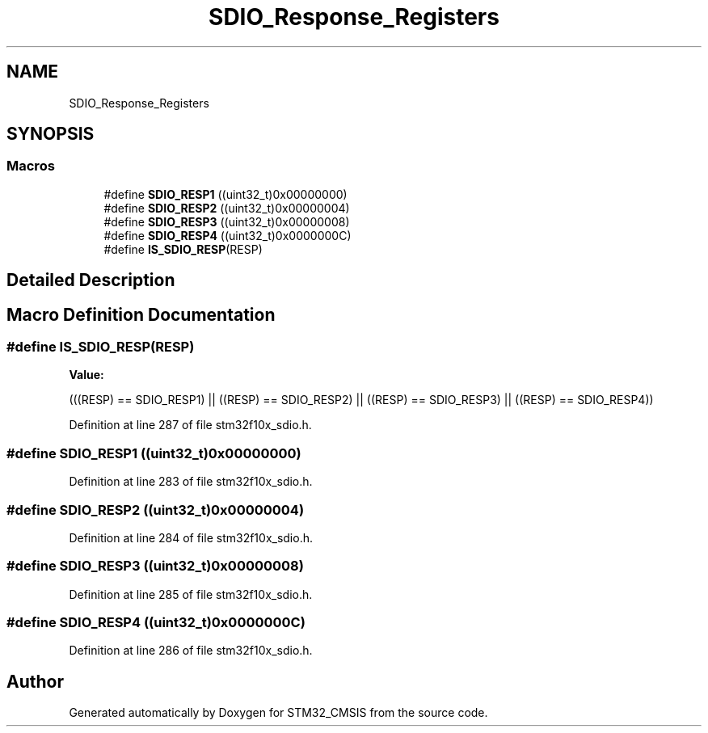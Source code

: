 .TH "SDIO_Response_Registers" 3 "Sun Apr 16 2017" "STM32_CMSIS" \" -*- nroff -*-
.ad l
.nh
.SH NAME
SDIO_Response_Registers
.SH SYNOPSIS
.br
.PP
.SS "Macros"

.in +1c
.ti -1c
.RI "#define \fBSDIO_RESP1\fP   ((uint32_t)0x00000000)"
.br
.ti -1c
.RI "#define \fBSDIO_RESP2\fP   ((uint32_t)0x00000004)"
.br
.ti -1c
.RI "#define \fBSDIO_RESP3\fP   ((uint32_t)0x00000008)"
.br
.ti -1c
.RI "#define \fBSDIO_RESP4\fP   ((uint32_t)0x0000000C)"
.br
.ti -1c
.RI "#define \fBIS_SDIO_RESP\fP(RESP)"
.br
.in -1c
.SH "Detailed Description"
.PP 

.SH "Macro Definition Documentation"
.PP 
.SS "#define IS_SDIO_RESP(RESP)"
\fBValue:\fP
.PP
.nf
(((RESP) == SDIO_RESP1) || ((RESP) == SDIO_RESP2) || \
                            ((RESP) == SDIO_RESP3) || ((RESP) == SDIO_RESP4))
.fi
.PP
Definition at line 287 of file stm32f10x_sdio\&.h\&.
.SS "#define SDIO_RESP1   ((uint32_t)0x00000000)"

.PP
Definition at line 283 of file stm32f10x_sdio\&.h\&.
.SS "#define SDIO_RESP2   ((uint32_t)0x00000004)"

.PP
Definition at line 284 of file stm32f10x_sdio\&.h\&.
.SS "#define SDIO_RESP3   ((uint32_t)0x00000008)"

.PP
Definition at line 285 of file stm32f10x_sdio\&.h\&.
.SS "#define SDIO_RESP4   ((uint32_t)0x0000000C)"

.PP
Definition at line 286 of file stm32f10x_sdio\&.h\&.
.SH "Author"
.PP 
Generated automatically by Doxygen for STM32_CMSIS from the source code\&.
